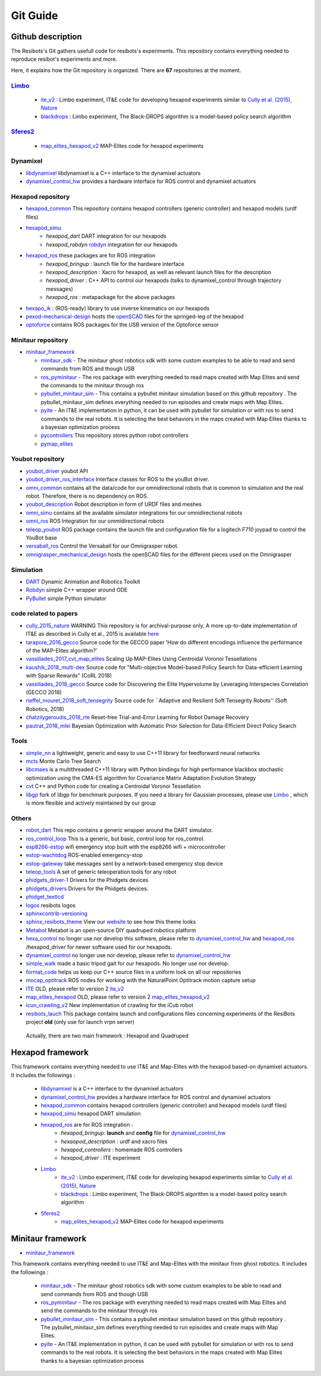 Git Guide
==========

*****
Github description
*****


The Resibots's Git gathers usefull code for resibots's experiments.
This repository contains everything needed to reproduce resibot's experiments and more.

Here, it explains how the Git repository is organized. There are **67** repositories at the moment.

`Limbo <https://github.com/resibots/limbo>`__
#############################################

  * `ite_v2 <https://github.com/resibots/ite_v2>`__ : Limbo experiment, IT&E code for developing hexapod experiments similar to `Cully et al. (2015), Nature <https://www.nature.com/articles/nature14422>`__

  * `blackdrops <https://github.com/resibots/blackdrops>`__ : Limbo experiment, The Black-DROPS algorithm is a model-based policy search algorithm


`Sferes2 <https://github.com/sferes2>`__
########################################

  * `map_elites_hexapod_v2 <https://github.com/resibots/map_elites_hexapod_v2>`__ MAP-Elites code for hexapod experiments

Dynamixel
#########

* `libdynamixel <https://github.com/resibots/libdynamixel>`__ libdynamixel is a C++ interface to the dynamixel actuators

* `dynamixel_control_hw <https://github.com/resibots/dynamixel_control_hw>`__ provides a hardware interface for ROS control and dynamixel actuators

Hexapod repository
##################

* `hexapod_common <https://github.com/resibots/hexapod_common>`__ This repository contains hexapod controllers (generic controller) and hexapod models (urdf files)
* `hexapod_simu <https://github.com/resibots/hexapod_simu>`__
    * `hexapod_dart` DART integration for our hexapods
    * `hexapod_robdyn` `robdyn <https://github.com/resibots/robdyn>`__ integration for our hexapods
* `hexapod_ros <https://github.com/resibots/hexapod_ros>`__ these packages are for ROS integration
    * `hexapod_bringup` : launch file for the hardware interface
    * `hexapod_description` : Xacro for hexapod, as well as relevant launch files for the description
    * `hexapod_driver` : C++ API to control our hexapods (talks to dynamixel_control through trajectory messages)
    * `hexapod_ros` : metapackage for the above packages
* `hexapo_ik <https://github.com/resibots/hexapod_ik>`__ : (ROS-ready) library to use inverse kinematics on our hexapods
* `pexod-mechanical-design <https://github.com/resibots/pexod-mechanical-design>`__ hosts the `openSCAD <https://www.openscad.org/>`__ files for the springed-leg of the hexapod
* `optoforce <https://github.com/resibots/optoforce>`__ contains ROS packages for the USB version of the Optoforce sensor

Minitaur repository
#########################

* `minitaur_framework <https://github.com/resibots/minitaur_framework>`__

  * `minitaur_sdk <https://github.com/resibots/minitaur_sdk>`__ - The minitaur ghost robotics sdk with some custom examples to be able to read and send commands from ROS and though USB
  * `ros_pyminitaur <https://github.com/resibots/ros_pyminitaur>`__ - The ros package with everything needed to read maps created with Map Elites and send the commands to the minitaur through ros
  * `pybullet_minitaur_sim <https://github.com/resibots/pybullet_minitaur_sim>`__ - This contains a pybullet minitaur simulation based on this github repository . The pybullet_minitaur_sim defines everything needed to run episodes and create maps with Map Elites.
  * `pyite <https://github.com/resibots/pyite>`__ - An IT&E implementation in python, it can be used with pybullet for simulation or with ros to send commands to the real robots. It is selecting the best behaviors in the maps created with Map Elites thanks to a bayesian optimization process
  * `pycontrollers <https://github.com/resibots/pycontrollers>`__ This repository stores python robot controllers
  * `pymap_elites <https://github.com/resibots/pymap_elites/tree/master>`__

Youbot repository
#################

* `youbot_driver <https://github.com/resibots/youbot_driver>`__ youbot API
* `youbot_driver_ros_interface <https://github.com/resibots/youbot_driver_ros_interface>`__ Interface classes for ROS to the youBot driver.
* `omni_common <https://github.com/resibots/omni_common>`__ contains all the data/code for our omnidirectional robots that is common to simulation and the real robot. Therefore, there is no dependency on ROS.
* `youbot_description <https://github.com/resibots/youbot_description>`__ Robot description in form of URDF files and meshes
* `omni_simu <https://github.com/resibots/omni_simu>`__ contains all the available simulator integrations for our omnidirectional robots
* `omni_ros <https://github.com/resibots/omni_ros>`__ ROS Integration for our ommidirectional robots
* `teleop_youbot <https://github.com/resibots/teleop_youbot>`__  ROS package contains the launch file and configuration file for a logitech F710 joypad to control the YouBot base
* `versaball_ros <https://github.com/resibots/versaball_ros>`__ Control the Versaball for our Omnigrasper robot.
* `omnigrasper_mechanical_design <https://github.com/resibots/omnigrasper_mechanical_design>`__ hosts the openSCAD files for the different pieces used on the Omnigrasper

Simulation
##########

* `DART <https://github.com/resibots/dart>`__ Dynamic Animation and Robotics Toolkit
* `Robdyn <https://github.com/resibots/robdyn>`__ simple C++ wrapper around ODE
* `PyBullet <https://github.com/bulletphysics/bullet3/tree/master/examples/pybullet>`__ simple Python simulator

code related to papers
######################

* `cully_2015_nature  <https://github.com/resibots/cully_2015_nature>`__ WARNING This repository is for archival-purpose only. A more up-to-date implementation of IT&E as described in Cully et al., 2015 is available `here <https://github.com/resibots/ite_v2>`__
* `tarapore_2016_gecco <https://github.com/resibots/tarapore_2016_gecco>`__ Source code for the GECCO paper 'How do different encodings influence the performance of the MAP-Elites algorithm?'
* `vassiliades_2017_cvt_map_elites <https://github.com/resibots/vassiliades_2017_cvt_map_elites>`__ Scaling Up MAP-Elites Using Centroidal Voronoi Tessellations
* `kaushik_2018_multi-dex <https://github.com/resibots/kaushik_2018_multi-dex>`__ Source code for "Multi-objective Model-based Policy Search for Data-efficient Learning with Sparse Rewards" (CoRL 2018)
* `vassiliades_2018_gecco <https://github.com/resibots/vassiliades_2018_gecco>`__ Source code for Discovering the Elite Hypervolume by Leveraging Interspecies Correlation (GECCO 2018)
* `rieffel_mouret_2018_soft_tensegrity <https://github.com/resibots/rieffel_mouret_2018_soft_tensegrity>`__ Source code for ``Adaptive and Resilient Soft Tensegrity Robots'' (Soft Robotics, 2018)
* `chatzilygeroudis_2018_rte <https://github.com/resibots/chatzilygeroudis_2018_rte>`__ Reset-free Trial-and-Error Learning for Robot Damage Recovery
* `pautrat_2018_mlei <https://github.com/resibots/pautrat_2018_mlei>`__ Bayesian Optimization with Automatic Prior Selection for Data-Efficient Direct Policy Search

Tools
#####

* `simple_nn <https://github.com/resibots/simple_nn>`__ a lightweight, generic and easy to use C++11 library for feedforward neural networks
* `mcts <https://github.com/resibots/mcts>`__ Monte Carlo Tree Search
* `libcmaes <https://github.com/resibots/libcmaes>`__  is a multithreaded C++11 library with Python bindings for high performance blackbox stochastic optimization using the CMA-ES algorithm for Covariance Matrix Adaptation Evolution Strategy
* `cvt <https://github.com/resibots/cvt>`__ C++ and Python code for creating a Centroidal Voronoi Tessellation
* `libgp <https://github.com/resibots/libgp>`__ fork of libgp for benchmark purposes. If you need a library for Gaussian processes, please use `Limbo <https://github.com/resibots/limbo>`__ , which is more flexible and actively maintained by our group

Others
######

* `robot_dart <https://github.com/resibots/robot_dart>`__ This repo contains a generic wrapper around the DART simulator.
* `ros_control_loop <https://github.com/resibots/ros_control_loop>`__ This is a generic, but basic, control loop for ros_control.
* `esp8266-estop <https://github.com/resibots/esp8266-estop>`__ wifi emergency stop built with the esp8266 wifi + microcontroller
* `estop-wachtdog <https://github.com/resibots/estop-watchdog>`__ ROS-enabled emergency-stop
* `estop-gateway <https://github.com/resibots/estop-gateway>`__ take messages sent by a network-based emergency stop device
* `teleop_tools <https://github.com/resibots/teleop_tools>`__  A set of generic teleoperation tools for any robot
* `phidgets_driver-1 <https://github.com/resibots/phidgets_drivers-1>`__ Drivers for the Phidgets devices
* `phidgets_drivers <https://github.com/resibots/phidgets_drivers>`__ Drivers for the Phidgets devices.
* `phidget_textlcd <https://github.com/resibots/phidget_textlcd>`__
* `logos <https://github.com/resibots/logos>`__ resibots logos
* `sphinxcontrib-versioning <https://github.com/resibots/sphinxcontrib-versioning>`__
* `sphinx_resibots_theme <https://github.com/resibots/sphinx_resibots_theme>`__  View our `website <resibots.eu>`__ to see how this theme looks
* `Metabot <https://github.com/resibots/Metabot>`__ Metabot is an open-source DIY quadruped robotics platform
* `hexa_control <https://github.com/resibots/hexa_control>`__ no longer use nor develop this software, please refer to `dynamixel_control_hw <https://github.com/resibots/dynamixel_control_hw>`__ and `hexapod_ros <https://github.com/resibots/hexapod_ros>`__ /hexapod_driver for newer software used for our hexapods.
* `dynamixel_control <https://github.com/resibots/dynamixel_control>`__ no longer use nor develop, please refer to `dynamixel_control_hw <https://github.com/resibots/dynamixel_control_hw>`__
* `simple_walk <https://github.com/resibots/simple_walk>`__  made a basic tripod gait for our hexapods. No longer use nor develop.
* `format_code <https://github.com/resibots/format_code>`__ helps us keep our C++ source files in a uniform look on all our repositories
* `mocap_optitrack <https://github.com/resibots/mocap_optitrack>`__ ROS nodes for working with the NaturalPoint Optitrack motion capture setup
* `ITE <https://github.com/resibots/ITE>`__ OLD, please refer to version 2 `ite_v2 <https://github.com/resibots/ite_v2>`__
* `map_elites_hexapod <https://github.com/resibots/map_elites_hexapod>`__ OLD, please refer to version 2 `map_elites_hexapod_v2 <https://github.com/resibots/map_elites_hexapod_v2>`__
* `icun_crawling_v2 <https://github.com/resibots/icub_crawling_v2>`__ New implementation of crawling for the iCub robot
* `resibots_lauch <https://github.com/resibots/resibots_launch>`__ This package contains launch and configurations files concerning experiments of the ResiBots project **old** (only use for launch vrpn server)

 Actually, there are two main framework :
 Hexapod and Quadruped

*******************
 Hexapod framework
*******************

.. image:: pics/low_res/framework_hexapod_.png
   :alt: 6-legged robot
   :target: _static/mid_res/framework_hexapod_.png
   :align: center

This framework contains everything needed to use IT&E and Map-Elites with the hexapod based-on dynamixel actuators. It includes the followings :

  * `libdynamixel <https://github.com/resibots/libdynamixel>`__  is a C++ interface to the dynamixel actuators
  * `dynamixel_control_hw <https://github.com/resibots/dynamixel_control_hw>`__ provides a hardware interface for ROS control and dynamixel actuators
  * `hexapod_common <https://github.com/resibots/hexapod_common>`__ contains hexapod controllers (generic controller) and hexapod models (urdf files)
  * `hexapod_simu <https://github.com/resibots/hexapod_simu>`__ hexapod DART simulation
  * `hexapod_ros <https://github.com/resibots/hexapod_ros>`__ are for ROS integration :
      * `hexapod_bringup`: **launch** and **config** file for `dynamixel_control_hw <https://github.com/resibots/dynamixel_control_hw>`__
      * `hexaopod_description` : urdf and xacro files
      * `hexapod_controllers` : homemade ROS controllers
      * `hexapod_driver` : ITE experiment
  * `Limbo <https://github.com/resibots/limbo>`__
      * `ite_v2 <https://github.com/resibots/ite_v2>`__ : Limbo experiment, IT&E code for developing hexapod experiments similar to `Cully et al. (2015), Nature <https://www.nature.com/articles/nature14422>`__
      * `blackdrops <https://github.com/resibots/blackdrops>`__ : Limbo experiment, The Black-DROPS algorithm is a model-based policy search algorithm
  * `Sferes2 <https://github.com/sferes2>`__
      * `map_elites_hexapod_v2 <https://github.com/resibots/map_elites_hexapod_v2>`__ MAP-Elites code for hexapod experiments


*******************
 Minitaur framework
*******************

.. image:: pics/low_res/minitaur_framework.jpg
   :alt: 6-legged robot
   :target: _static/mid_res/minitaur_framework.jpg
   :align: center

* `minitaur_framework <https://github.com/resibots/minitaur_framework>`__

This framework contains everything needed to use IT&E and Map-Elites with the minitaur from ghost robotics. It includes the followings :

    * `minitaur_sdk <https://github.com/resibots/minitaur_sdk>`__ - The minitaur ghost robotics sdk with some custom examples to be able to read and send commands from ROS and though USB


    * `ros_pyminitaur <https://github.com/resibots/ros_pyminitaur>`__ - The ros package with everything needed to read maps created with Map Elites and send the commands to the minitaur through ros


    * `pybullet_minitaur_sim <https://github.com/resibots/pybullet_minitaur_sim>`__ - This contains a pybullet minitaur simulation based on this github repository . The pybullet_minitaur_sim defines everything needed to run episodes and create maps with Map Elites.


    * `pyite <https://github.com/resibots/pyite>`__ - An IT&E implementation in python, it can be used with pybullet for simulation or with ros to send commands to the real robots. It is selecting the best behaviors in the maps created with Map Elites thanks to a bayesian optimization process
